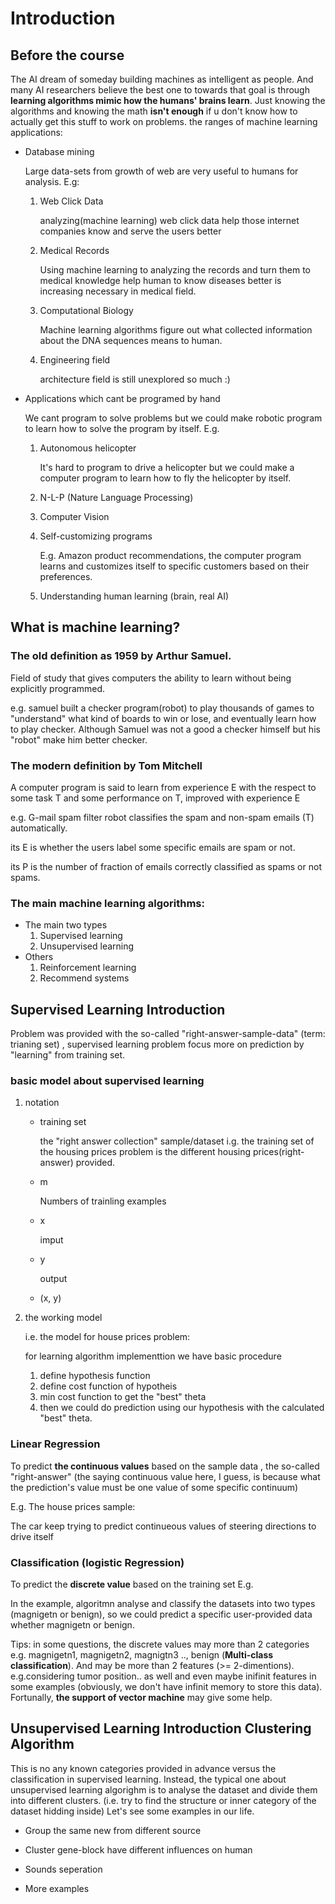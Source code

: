 
* Introduction
							   
** Before the course

The AI dream of someday building machines as intelligent as people.
And many AI researchers believe the best one to towards that goal
is through *learning algorithms mimic how the humans' brains learn*.
Just knowing the algorithms and knowing the math *isn't enough* if
u don't know how to actually get this stuff to work on problems. the
ranges of machine learning applications:

+ Database mining

  Large data-sets from growth of web are very useful to humans for analysis.
  E.g:
  1. Web Click Data

     analyzing(machine learning)  web click data help those internet companies
     know and serve the users better

  2. Medical Records

     Using machine learning to analyzing the records and turn them to medical
     knowledge help human to know diseases better is increasing necessary in
     medical field.

  3. Computational Biology

     Machine learning algorithms figure out what collected information about
     the DNA sequences means to human.

  4. Engineering field

     architecture field is still unexplored so much :)

+ Applications which cant be programed by hand
  
  We cant program to solve problems but we could make robotic program
  to learn how to solve the program by itself. E.g.
  1. Autonomous helicopter

    It's hard to program to drive a helicopter but we could make a computer
    program to learn how to fly the helicopter by itself.

  2. N-L-P (Nature Language Processing)
  3. Computer Vision
  4. Self-customizing programs
    
    E.g. Amazon product recommendations, the computer program learns and
    customizes itself to specific customers based on their preferences.

  5. Understanding human learning (brain, real AI)

** What is machine learning?
*** The old definition as 1959 by Arthur Samuel. 
     Field of study that gives computers the ability to learn without being
     explicitly programmed.

     e.g. samuel built a checker program(robot) to play thousands of games  to "understand" what kind of boards to win or lose, and eventually learn how to play checker. Although Samuel was not a good a checker himself but his "robot" make him better checker.
*** The modern definition by Tom Mitchell
     A computer program is said to learn from experience E with the respect
     to some task T and some performance on T, improved with experience E  

     e.g. G-mail spam filter robot classifies the spam and non-spam emails (T) automatically.

       its E is whether the users label some specific emails are spam or not.

       its P is the number of fraction of emails correctly classified as spams or
       not spams.
*** The main machine learning algorithms:
     + The main two types
       1. Supervised learning
       2. Unsupervised learning
     + Others
       1. Reinforcement learning
       2. Recommend systems

** Supervised Learning Introduction

    Problem was provided with the so-called "right-answer-sample-data"
    (term: trianing set) , supervised learning problem focus more on 
    prediction by "learning" from training set.

*** basic model about supervised learning
**** notation
     + training set

       the "right answer collection" sample/dataset
       i.g. the training set of the housing prices problem is the different
            housing prices(right-answer) provided.
     + m

       Numbers of trainling examples

     + x

       imput

     + y

       output

     + (x, y)
       
**** the working model 
    i.e. the model for house prices problem:
    
     for learning algorithm implementtion we have basic procedure
     1. define hypothesis function
     2. define cost function of hypotheis
     3. min cost function to get the "best" theta     
     4. then we could do prediction using our hypothesis with the calculated "best" theta.


*** Linear Regression 						    

     To predict *the continuous values* based on the sample data , the so-called "right-answer"
     (the saying continuous value here, I guess, is because what the prediction's value must be one value of some specific continuum)

     E.g. The house prices sample:

     [[file:r/0010.jpg]]

     [[file:r/0011.jpg]]

     The car keep trying to predict continueous values of steering directions
     to drive itself
*** Classification (logistic Regression)

     To predict the *discrete value* based on the training set
     E.g.

     [[file:r/0030.jpg]]

     In the example, algoritmn analyse and classify the datasets
     into two types (magnigetn or benign), so we could predict a
     specific user-provided data whether magnigetn or benign.

     Tips: in some questions, the discrete values may more than 2
     categories e.g. magnigetn1, magnigetn2, magnigtn3 .., benign
       (*Multi-class classification*).
     And may be more than 2 features (>= 2-dimentions). e.g.considering
     tumor position.. as well  and even maybe inifinit features in
     some examples (obviously, we don't have infinit memory to store 
     this data). Fortunally, *the support of vector machine* may give
     some help.
     
** Unsupervised Learning Introduction Clustering Algorithm

    This is no any known categories provided in advance versus the
    classification in supervised learning. Instead, the typical one
    about unsupervised learning algorighm is to analyse the dataset
    and divide them into different clusters. (i.e. try to find the
    structure or inner category of the dataset hidding inside)
    Let's see some examples in our life.
     
    + Group the same new from different source

     #+CAPTION: A black cat stalking a spider
     #+ATTR_HTML: :alt cat/spider image :title Action! :align right
     
      [[file:r/0040.jpg]]


    + Cluster gene-block have different influences on human

  
      [[file:r/0050.jpg]]

      
    + Sounds seperation


      [[file:r/0070.jpg]]


    + More examples


      [[file:r/0060.jpg]]

    
      


